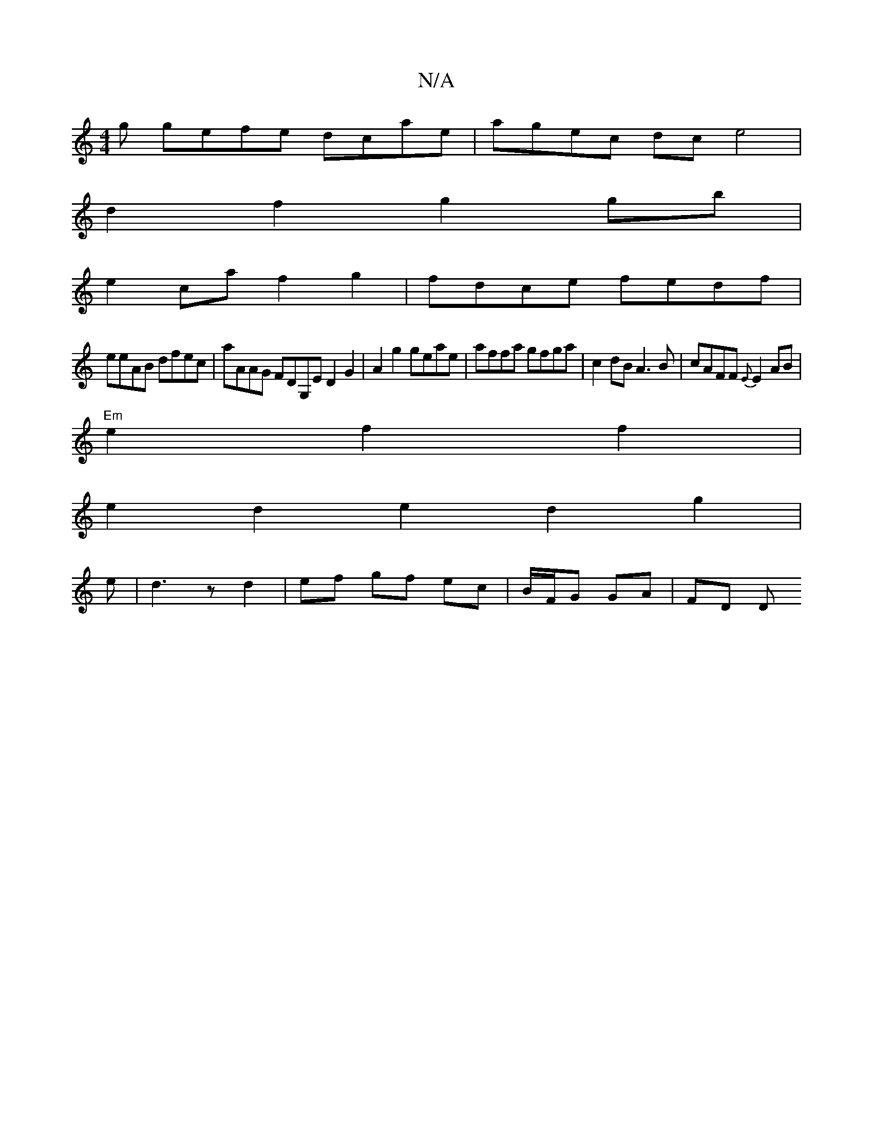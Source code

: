 X:1
T:N/A
M:4/4
R:N/A
K:Cmajor
 g gefe dcae|agec dce4|
d2f2 g2gb|
e2ca f2g2|fdce fedf|
eeAB dfec| aAAG FDG,E D2G2|A2 g2 geae | affa gfga | c2 dB A3 B |cAFF {E}E2 AB |
"Em" e2 f2 f2 |
e2d2e2 d2g2|
e|d3z d2 | ef gf ec|B/F/G GA | FD D
